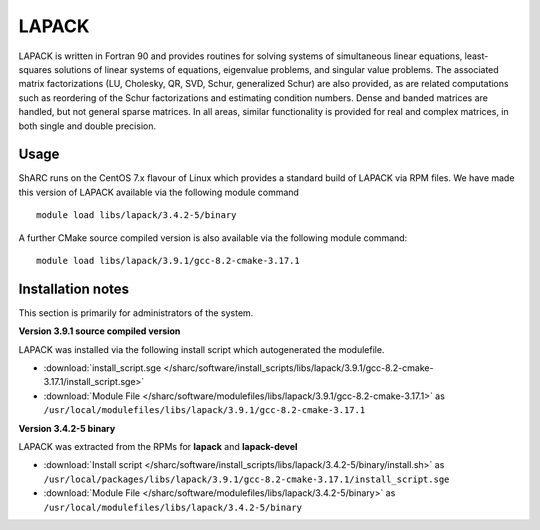 .. _lapack_sharc:

LAPACK
======
LAPACK is written in Fortran 90 and provides routines for solving systems of simultaneous linear equations, least-squares solutions of linear systems of equations, eigenvalue problems, and singular value problems. The associated matrix factorizations (LU, Cholesky, QR, SVD, Schur, generalized Schur) are also provided, as are related computations such as reordering of the Schur factorizations and estimating condition numbers. Dense and banded matrices are handled, but not general sparse matrices. In all areas, similar functionality is provided for real and complex matrices, in both single and double precision.

Usage
-----
ShARC runs on the CentOS 7.x flavour of Linux which provides a standard build of LAPACK via RPM files.  We have made this version of LAPACK available via the following module command ::

    module load libs/lapack/3.4.2-5/binary

A further CMake source compiled version is also available via the following module command: ::

    module load libs/lapack/3.9.1/gcc-8.2-cmake-3.17.1

Installation notes
------------------
This section is primarily for administrators of the system.

**Version 3.9.1 source compiled version**

LAPACK was installed via the following install script which autogenerated the modulefile.

* :download:`install_script.sge </sharc/software/install_scripts/libs/lapack/3.9.1/gcc-8.2-cmake-3.17.1/install_script.sge>`
* :download:`Module File </sharc/software/modulefiles/libs/lapack/3.9.1/gcc-8.2-cmake-3.17.1>` as ``/usr/local/modulefiles/libs/lapack/3.9.1/gcc-8.2-cmake-3.17.1``


**Version 3.4.2-5 binary**

LAPACK was extracted from the RPMs for **lapack** and **lapack-devel**

* :download:`Install script </sharc/software/install_scripts/libs/lapack/3.4.2-5/binary/install.sh>` as ``/usr/local/packages/libs/lapack/3.9.1/gcc-8.2-cmake-3.17.1/install_script.sge``
* :download:`Module File </sharc/software/modulefiles/libs/lapack/3.4.2-5/binary>` as ``/usr/local/modulefiles/libs/lapack/3.4.2-5/binary``
